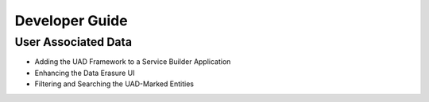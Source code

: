Developer Guide
===============

User Associated Data
--------------------

* Adding the UAD Framework to a Service Builder Application
* Enhancing the Data Erasure UI
* Filtering and Searching the UAD-Marked Entities